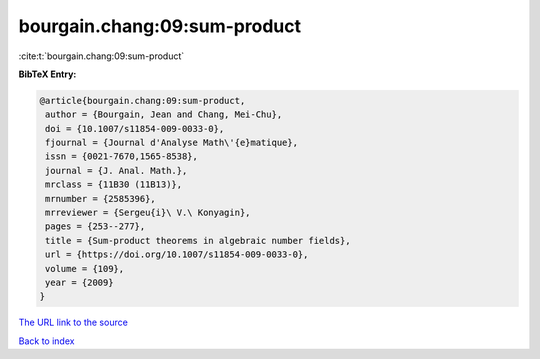 bourgain.chang:09:sum-product
=============================

:cite:t:`bourgain.chang:09:sum-product`

**BibTeX Entry:**

.. code-block:: bibtex

   @article{bourgain.chang:09:sum-product,
    author = {Bourgain, Jean and Chang, Mei-Chu},
    doi = {10.1007/s11854-009-0033-0},
    fjournal = {Journal d'Analyse Math\'{e}matique},
    issn = {0021-7670,1565-8538},
    journal = {J. Anal. Math.},
    mrclass = {11B30 (11B13)},
    mrnumber = {2585396},
    mrreviewer = {Sergeu{i}\ V.\ Konyagin},
    pages = {253--277},
    title = {Sum-product theorems in algebraic number fields},
    url = {https://doi.org/10.1007/s11854-009-0033-0},
    volume = {109},
    year = {2009}
   }
`The URL link to the source <ttps://doi.org/10.1007/s11854-009-0033-0}>`_


`Back to index <../By-Cite-Keys.html>`_
